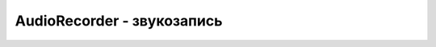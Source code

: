 AudioRecorder - звукозапись
===========================

.. js:class:: AudioRecorder

    :js:func:`CreateAudioRecorder`


    .. js:function:: GetRMS()

    .. js:function:: GetType()


    .. js:function:: Pause()

        Приостанавливает запись

        .. code-block:: js
            
            recorder.Pause()


    .. js:function:: SetFile(fileName)

        Устанавливает файл. в котороый будет записываться

        .. code-block:: js
            
            recorder.SetFile('/sdcard/sound.wav');


    .. js:function:: Start(p1)

        Начинает запись

        .. code-block:: js
            
            recorder.Start()


    .. js:function:: Stop()

        Прекращает запись

        .. code-block:: js
            
            recorder.Stop()